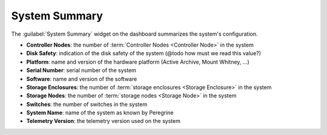 .. _system_summary:

System Summary
==============

The :guilabel:`System Summary` widget on the dashboard summarizes the system's configuration.

* **Controller Nodes**: the number of :term:`Controller Nodes <Controller Node>` in the system
* **Disk Safety**: indication of the disk safety of the system (@todo how must we read this value?)
* **Platform**: name and version of the hardware platform (Active Archive, Mount Whitney, ...)
* **Serial Number**: serial number of the system
* **Software**: name and version of the software
* **Storage Enclosures**: the number of :term:`storage enclosures <Storage Enclosure>` in the system
* **Storage Nodes**: the number of :term:`storage nodes <Storage Node>` in the system
* **Switches**: the number of switches in the system
* **System Name**: name of the system as known by Peregrine
* **Telemetry Version**: the telemetry version used on the system
